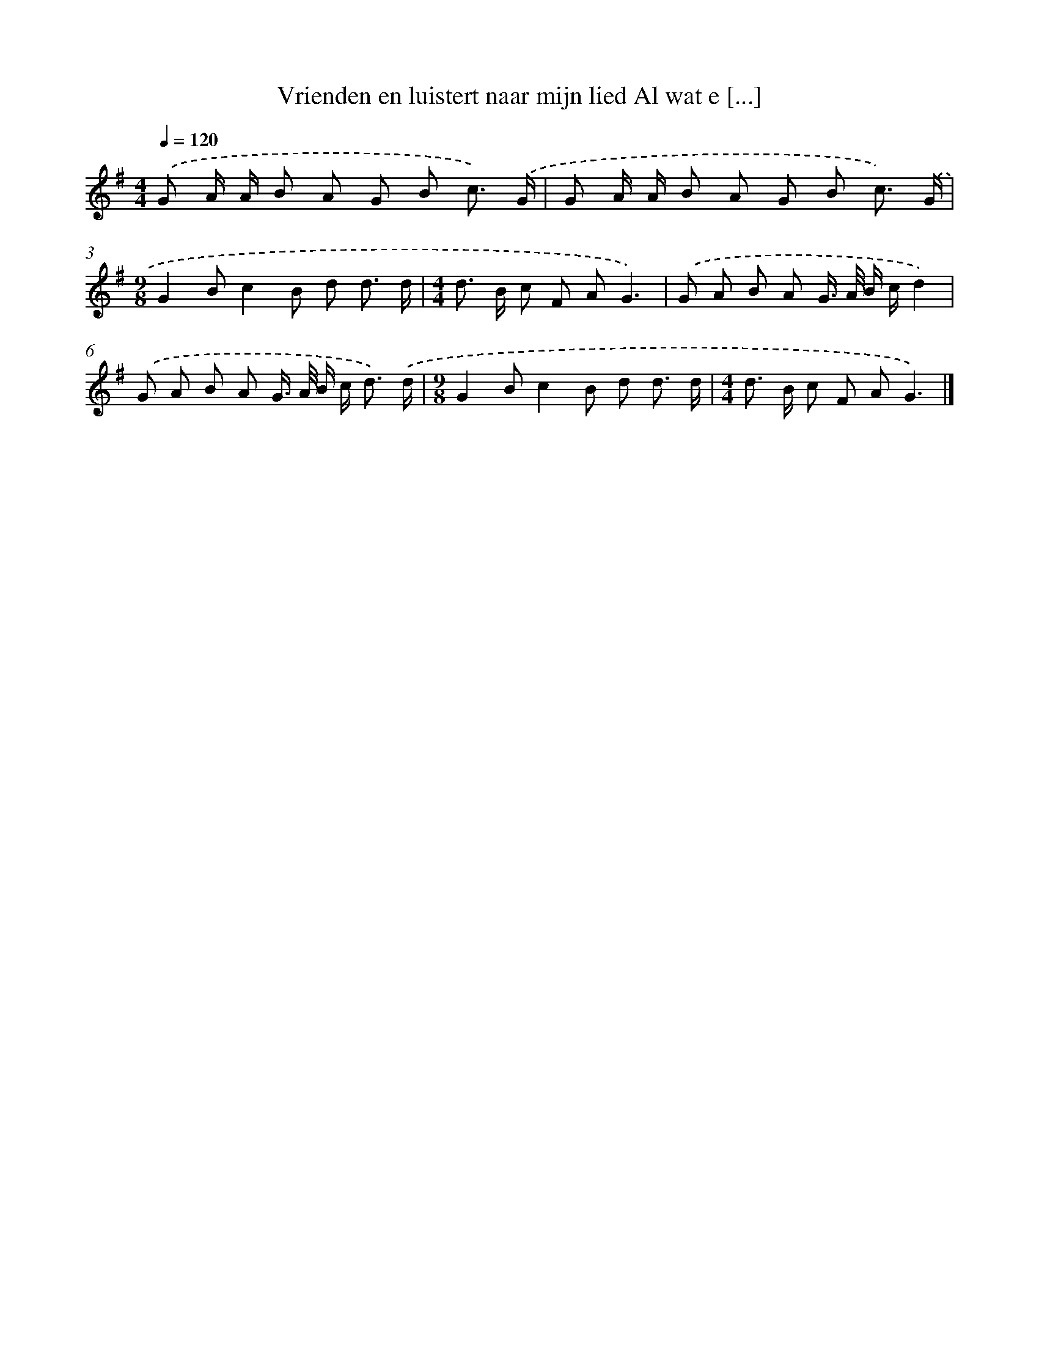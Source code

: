X: 4509
T: Vrienden en luistert naar mijn lied Al wat e [...]
%%abc-version 2.0
%%abcx-abcm2ps-target-version 5.9.1 (29 Sep 2008)
%%abc-creator hum2abc beta
%%abcx-conversion-date 2018/11/01 14:36:10
%%humdrum-veritas 2437703308
%%humdrum-veritas-data 3230853106
%%continueall 1
%%barnumbers 0
L: 1/8
M: 4/4
Q: 1/4=120
K: G clef=treble
.('G A/ A/ B A G B c3/) .('G/ |
G A/ A/ B A G B c3/) .('G/ |
[M:9/8]G2Bc2B d d3/ d/ |
[M:4/4]d> B c F AG3) |
.('G A B A G/> A/ B/ c/d2) |
.('G A B A G/> A/ B/ c< d) .('d/ |
[M:9/8]G2Bc2B d d3/ d/ |
[M:4/4]d> B c F AG3) |]

